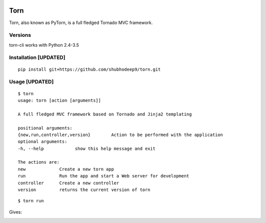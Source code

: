 .. image:: https://raw.githubusercontent.com/andeladenaro/torn/master/resources/Banner.png

Torn     
====

Torn, also known as PyTorn, is a full fledged Tornado MVC framework.

.. image:: https://travis-ci.org/pytorn/torn.svg?branch=master
    	 :target: https://travis-ci.org/pytorn/torn


Versions
--------

torn-cli works with Python 2.4-3.5


Installation [UPDATED]
-------------------------

::

	pip install git+https://github.com/shubhodeep9/torn.git


Usage [UPDATED]
------------------

::

    $ torn                 
    usage: torn [action [arguments]]

    A full fledged MVC framework based on Tornado and Jinja2 templating

    positional arguments:
    {new,run,controller,version}	Action to be performed with the application
    optional arguments:
    -h, --help            show this help message and exit
    
    The actions are:
    new             Create a new torn app
    run             Run the app and start a Web server for development
    controller      Create a new controller
    version         returns the current version of torn
    
    
::

    $ torn run
    
Gives:

.. image:: https://raw.githubusercontent.com/pytorn/torn/master/resources/torn.png
